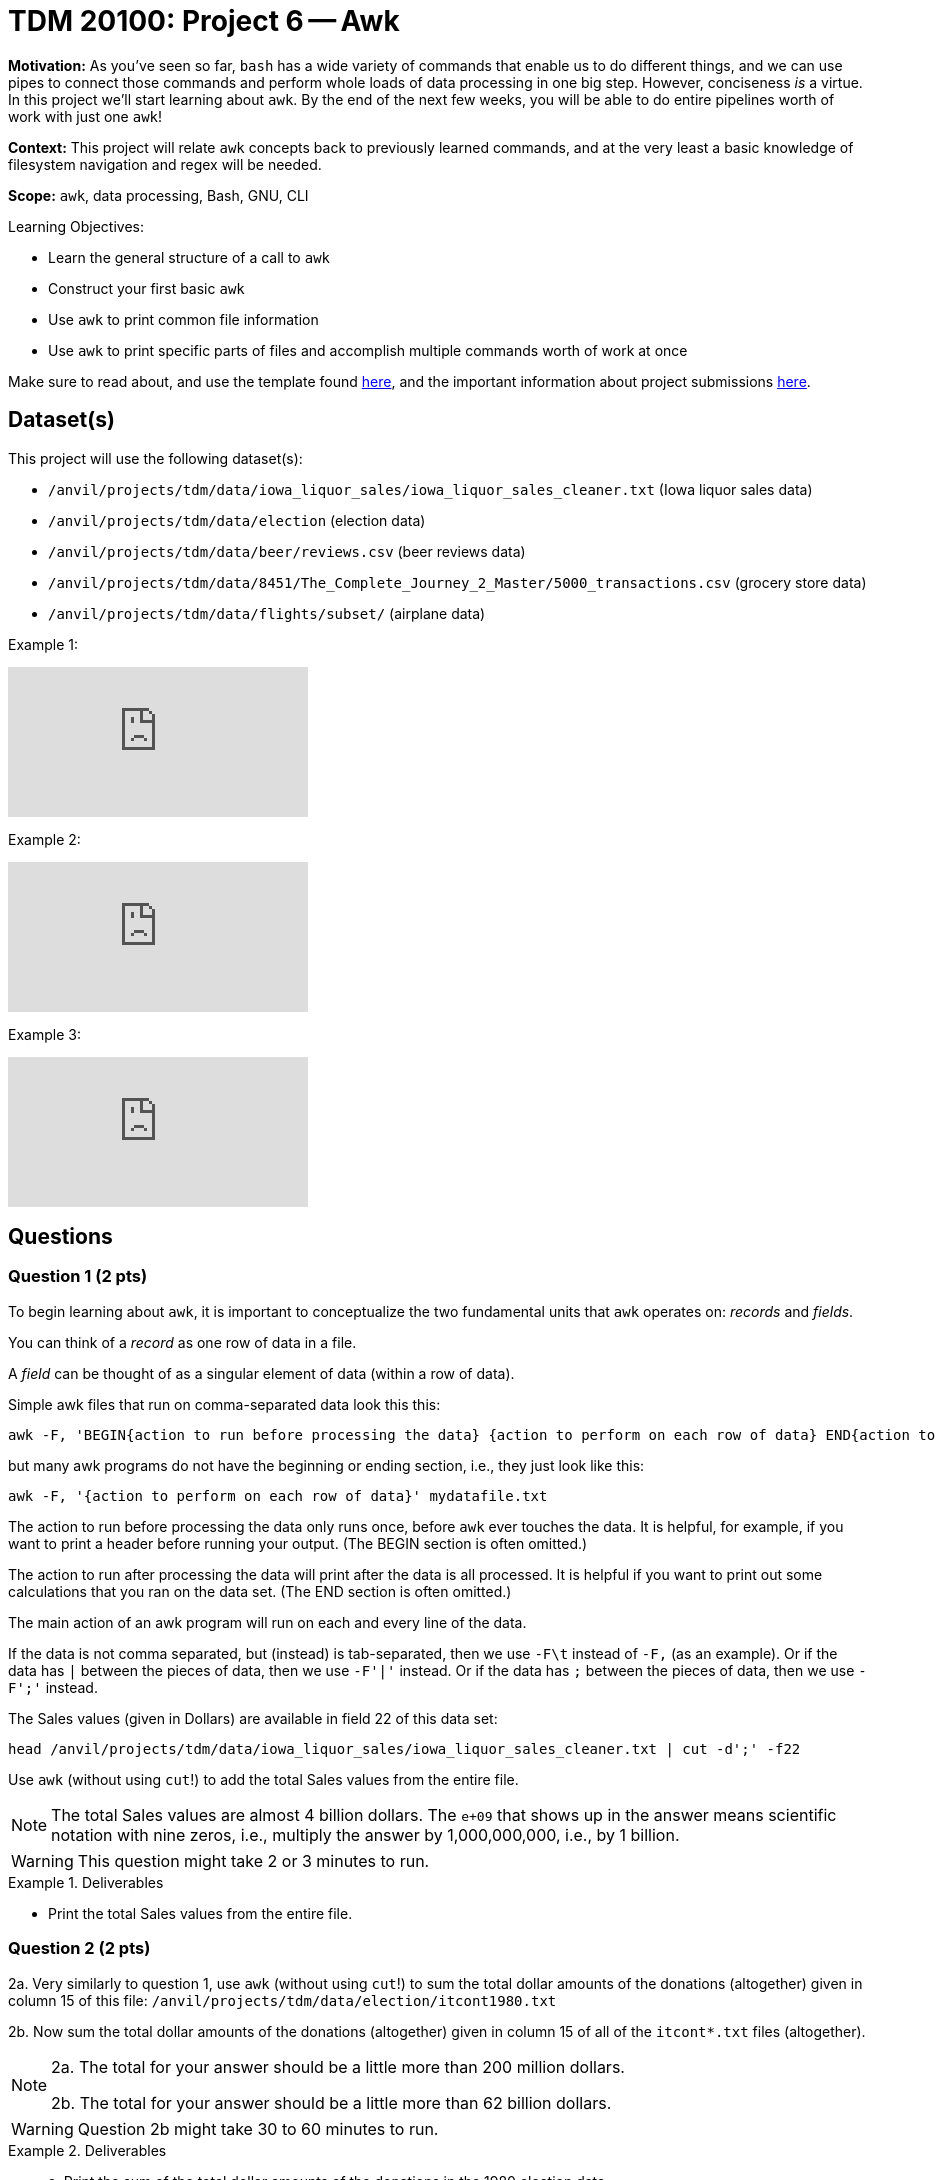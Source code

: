 = TDM 20100: Project 6 -- Awk

**Motivation:** As you've seen so far, `bash` has a wide variety of commands that enable us to do different things, and we can use pipes to connect those commands and perform whole loads of data processing in one big step. However, conciseness _is_ a virtue. In this project we'll start learning about `awk`. By the end of the next few weeks, you will be able to do entire pipelines worth of work with just one `awk`!

**Context:** This project will relate `awk` concepts back to previously learned commands, and at the very least a basic knowledge of filesystem navigation and regex will be needed.

**Scope:** `awk`, data processing, Bash, GNU, CLI

.Learning Objectives:
****
- Learn the general structure of a call to `awk`
- Construct your first basic `awk`
- Use `awk` to print common file information
- Use `awk` to print specific parts of files and accomplish multiple commands worth of work at once
****

Make sure to read about, and use the template found xref:templates.adoc[here], and the important information about project submissions xref:submissions.adoc[here].

== Dataset(s)

This project will use the following dataset(s):

- `/anvil/projects/tdm/data/iowa_liquor_sales/iowa_liquor_sales_cleaner.txt` (Iowa liquor sales data)
- `/anvil/projects/tdm/data/election` (election data)
- `/anvil/projects/tdm/data/beer/reviews.csv` (beer reviews data)
- `/anvil/projects/tdm/data/8451/The_Complete_Journey_2_Master/5000_transactions.csv` (grocery store data)
- `/anvil/projects/tdm/data/flights/subset/` (airplane data)

Example 1:

++++
<iframe id="kaltura_player" src="https://cdnapisec.kaltura.com/p/983291/sp/98329100/embedIframeJs/uiconf_id/29134031/partner_id/983291?iframeembed=true&playerId=kaltura_player&entry_id=1_caljfq05&flashvars[streamerType]=auto&amp;flashvars[localizationCode]=en&amp;flashvars[leadWithHTML5]=true&amp;flashvars[sideBarContainer.plugin]=true&amp;flashvars[sideBarContainer.position]=left&amp;flashvars[sideBarContainer.clickToClose]=true&amp;flashvars[chapters.plugin]=true&amp;flashvars[chapters.layout]=vertical&amp;flashvars[chapters.thumbnailRotator]=false&amp;flashvars[streamSelector.plugin]=true&amp;flashvars[EmbedPlayer.SpinnerTarget]=videoHolder&amp;flashvars[dualScreen.plugin]=true&amp;flashvars[Kaltura.addCrossoriginToIframe]=true&amp;&wid=1_aheik41m" allowfullscreen webkitallowfullscreen mozAllowFullScreen allow="autoplay *; fullscreen *; encrypted-media *" sandbox="allow-downloads allow-forms allow-same-origin allow-scripts allow-top-navigation allow-pointer-lock allow-popups allow-modals allow-orientation-lock allow-popups-to-escape-sandbox allow-presentation allow-top-navigation-by-user-activation" frameborder="0" title="TDM 10100 Project 13 Question 1"></iframe>
++++

Example 2:

++++
<iframe id="kaltura_player" src="https://cdnapisec.kaltura.com/p/983291/sp/98329100/embedIframeJs/uiconf_id/29134031/partner_id/983291?iframeembed=true&playerId=kaltura_player&entry_id=1_pyjb5ix9&flashvars[streamerType]=auto&amp;flashvars[localizationCode]=en&amp;flashvars[leadWithHTML5]=true&amp;flashvars[sideBarContainer.plugin]=true&amp;flashvars[sideBarContainer.position]=left&amp;flashvars[sideBarContainer.clickToClose]=true&amp;flashvars[chapters.plugin]=true&amp;flashvars[chapters.layout]=vertical&amp;flashvars[chapters.thumbnailRotator]=false&amp;flashvars[streamSelector.plugin]=true&amp;flashvars[EmbedPlayer.SpinnerTarget]=videoHolder&amp;flashvars[dualScreen.plugin]=true&amp;flashvars[Kaltura.addCrossoriginToIframe]=true&amp;&wid=1_aheik41m" allowfullscreen webkitallowfullscreen mozAllowFullScreen allow="autoplay *; fullscreen *; encrypted-media *" sandbox="allow-downloads allow-forms allow-same-origin allow-scripts allow-top-navigation allow-pointer-lock allow-popups allow-modals allow-orientation-lock allow-popups-to-escape-sandbox allow-presentation allow-top-navigation-by-user-activation" frameborder="0" title="TDM 10100 Project 13 Question 1"></iframe>
++++

Example 3:

++++
<iframe id="kaltura_player" src="https://cdnapisec.kaltura.com/p/983291/sp/98329100/embedIframeJs/uiconf_id/29134031/partner_id/983291?iframeembed=true&playerId=kaltura_player&entry_id=1_jgpz04yh&flashvars[streamerType]=auto&amp;flashvars[localizationCode]=en&amp;flashvars[leadWithHTML5]=true&amp;flashvars[sideBarContainer.plugin]=true&amp;flashvars[sideBarContainer.position]=left&amp;flashvars[sideBarContainer.clickToClose]=true&amp;flashvars[chapters.plugin]=true&amp;flashvars[chapters.layout]=vertical&amp;flashvars[chapters.thumbnailRotator]=false&amp;flashvars[streamSelector.plugin]=true&amp;flashvars[EmbedPlayer.SpinnerTarget]=videoHolder&amp;flashvars[dualScreen.plugin]=true&amp;flashvars[Kaltura.addCrossoriginToIframe]=true&amp;&wid=1_aheik41m" allowfullscreen webkitallowfullscreen mozAllowFullScreen allow="autoplay *; fullscreen *; encrypted-media *" sandbox="allow-downloads allow-forms allow-same-origin allow-scripts allow-top-navigation allow-pointer-lock allow-popups allow-modals allow-orientation-lock allow-popups-to-escape-sandbox allow-presentation allow-top-navigation-by-user-activation" frameborder="0" title="TDM 10100 Project 13 Question 1"></iframe>
++++


== Questions

=== Question 1 (2 pts)

To begin learning about `awk`, it is important to conceptualize the two fundamental units that `awk` operates on: _records_ and _fields_. 

You can think of a _record_ as one row of data in a file.

A _field_ can be thought of as a singular element of data (within a row of data).

Simple awk files that run on comma-separated data look this this:

[source, bash]
----
awk -F, 'BEGIN{action to run before processing the data} {action to perform on each row of data} END{action to run after processing the data}' mydatafile.txt
----

but many awk programs do not have the beginning or ending section, i.e., they just look like this:

[source, bash]
----
awk -F, '{action to perform on each row of data}' mydatafile.txt
----

The action to run before processing the data only runs once, before `awk` ever touches the data.  It is helpful, for example, if you want to print a header before running your output.  (The BEGIN section is often omitted.)

The action to run after processing the data will print after the data is all processed.  It is helpful if you want to print out some calculations that you ran on the data set.  (The END section is often omitted.)

The main action of an awk program will run on each and every line of the data.

If the data is not comma separated, but (instead) is tab-separated, then we use `-F\t` instead of `-F,` (as an example).  Or if the data has `|` between the pieces of data, then we use `-F'|'` instead.  Or if the data has `;` between the pieces of data, then we use `-F';'` instead.

The Sales values (given in Dollars) are available in field 22 of this data set:

`head /anvil/projects/tdm/data/iowa_liquor_sales/iowa_liquor_sales_cleaner.txt | cut -d';' -f22`

Use `awk` (without using `cut`!) to add the total Sales values from the entire file.

[NOTE]
====
The total Sales values are almost 4 billion dollars.  The `e+09` that shows up in the answer means scientific notation with nine zeros, i.e., multiply the answer by 1,000,000,000, i.e., by 1 billion.
====

[WARNING]
====
This question might take 2 or 3 minutes to run.
====

.Deliverables
====
- Print the total Sales values from the entire file.
====

=== Question 2 (2 pts)

2a. Very similarly to question 1, use `awk` (without using `cut`!) to sum the total dollar amounts of the donations (altogether) given in column 15 of this file:  `/anvil/projects/tdm/data/election/itcont1980.txt`

2b. Now sum the total dollar amounts of the donations (altogether) given in column 15 of all of the `itcont*.txt` files (altogether).

[NOTE]
====
2a. The total for your answer should be a little more than 200 million dollars.

2b. The total for your answer should be a little more than 62 billion dollars.
====

[WARNING]
====
Question 2b might take 30 to 60 minutes to run.
====

.Deliverables
====
- a. Print the sum of the total dollar amounts of the donations in the 1980 election data.
- b. Print the sum of the total dollar amounts of the donations in all of the election data files of the form `itcont*.txt`.
====

=== Question 3 (2 pts)

Consider the data in the file `/anvil/projects/tdm/data/beer/reviews.csv`

Notice that the number of columns on each line varies, because each line has a varied number of commas.  Also note that the number of fields on each line is `NF` and therefore the *last* field on each line is `$NF`.  Use this information to add all of the values in the `score` column, in a variable called `totalscores`.  Also, at the same time, add the number of lines, in a variable called `totallines`.  Finally, at the end, print the ratio of `totalscores` and `totallines`, so that we have the overall average score across the entire data set.


.Deliverables
====
- Print the overall average score across the entire data set.
====


=== Question 4 (2 pts)

Consider the data in the file `/anvil/projects/tdm/data/8451/The_Complete_Journey_2_Master/5000_transactions.csv`

Use `grep SOUTH` and also `awk` (not `cut`) to sum the total amount of values in the `SPEND` column (corresponding to lines with `SOUTH` for the `STORE_R` value).  Then do this again (in a separate bash pipeline) for the `EAST` stores, and then do it again (in a third bash pipeline) for the `WEST` stores, and finally in a fourth bash pipeline for the `CENTRAL` stores.

[NOTE]
====
In the future, we will learn how to do all of this with one line of `awk` but for now it is OK to do this in four separate bash pipelines.
====


.Deliverables
====
- Print the sum of the `SPEND` column values corresponding to each of the four store regions.  This will take four separate bash pipelines, one Jupyter Lab cell each.
====


=== Question 5 (2 pts)

Consider the data in the file `/anvil/projects/tdm/data/flights/subset/1990.csv`

Use `awk` for formatted output, like this:

`awk -F, '{print "flights from "$17" to "$18;}'`

incorporated into a pipeline (with `sort | uniq -c | sort -n | tail`) from the previous projects, to find the 10 most popular flight paths in 1990 and the number of flights on those paths.  Hint:  The top two flight paths should be:

[source, bash]
----
  25779 flights from LAX to SFO
  26134 flights from SFO to LAX
----


.Deliverables
====
- Print the 10 most popular flight paths in 1990 and the number of flights on those paths, with the nice formatting described above.
====


== Submitting your Work

We are just starting to get familiar with `awk` so please feel welcome to ask for clarifications and help anytime.  This is a powerful tool that will enable you to (pre-)process data and to analyze data very, very quickly.  It is also a wonderful tool to incorporate in `bash` pipelines.


.Items to submit
====
- firstname-lastname-project6.ipynb
====

[WARNING]
====
You _must_ double check your `.ipynb` after submitting it in gradescope. A _very_ common mistake is to assume that your `.ipynb` file has been rendered properly and contains your code, comments (in markdown or with hashtags), and code output, even though it may not. **Please** take the time to double check your work. See xref:submissions.adoc[the instructions on how to double check your submission].

You **will not** receive full credit if your `.ipynb` file submitted in Gradescope does not **show** all of the information you expect it to, including the output for each question result (i.e., the results of running your code), and also comments about your work on each question. Please ask a TA if you need help with this.  Please do not wait until Friday afternoon or evening to complete and submit your work.
====
